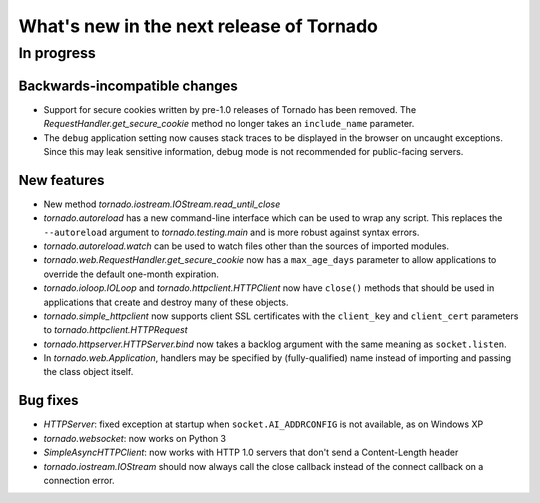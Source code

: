 What's new in the next release of Tornado
=========================================

In progress
-----------

Backwards-incompatible changes
~~~~~~~~~~~~~~~~~~~~~~~~~~~~~~

* Support for secure cookies written by pre-1.0 releases of Tornado has
  been removed.  The `RequestHandler.get_secure_cookie` method no longer
  takes an ``include_name`` parameter.
* The ``debug`` application setting now causes stack traces to be displayed
  in the browser on uncaught exceptions.  Since this may leak sensitive
  information, debug mode is not recommended for public-facing servers.

New features
~~~~~~~~~~~~

* New method `tornado.iostream.IOStream.read_until_close`
* `tornado.autoreload` has a new command-line interface which can be used
  to wrap any script.  This replaces the ``--autoreload`` argument to
  `tornado.testing.main` and is more robust against syntax errors.
* `tornado.autoreload.watch` can be used to watch files other than
  the sources of imported modules.
* `tornado.web.RequestHandler.get_secure_cookie` now has a ``max_age_days``
  parameter to allow applications to override the default one-month expiration.
* `tornado.ioloop.IOLoop` and `tornado.httpclient.HTTPClient` now have
  ``close()`` methods that should be used in applications that create
  and destroy many of these objects.
* `tornado.simple_httpclient` now supports client SSL certificates with the
  ``client_key`` and ``client_cert`` parameters to
  `tornado.httpclient.HTTPRequest`
* `tornado.httpserver.HTTPServer.bind` now takes a backlog argument with the
  same meaning as ``socket.listen``.
* In `tornado.web.Application`, handlers may be specified by
  (fully-qualified) name instead of importing and passing the class object
  itself.


Bug fixes
~~~~~~~~~

* `HTTPServer`: fixed exception at startup when ``socket.AI_ADDRCONFIG`` is
  not available, as on Windows XP
* `tornado.websocket`: now works on Python 3
* `SimpleAsyncHTTPClient`: now works with HTTP 1.0 servers that don't send
  a Content-Length header
* `tornado.iostream.IOStream` should now always call the close callback
  instead of the connect callback on a connection error.
